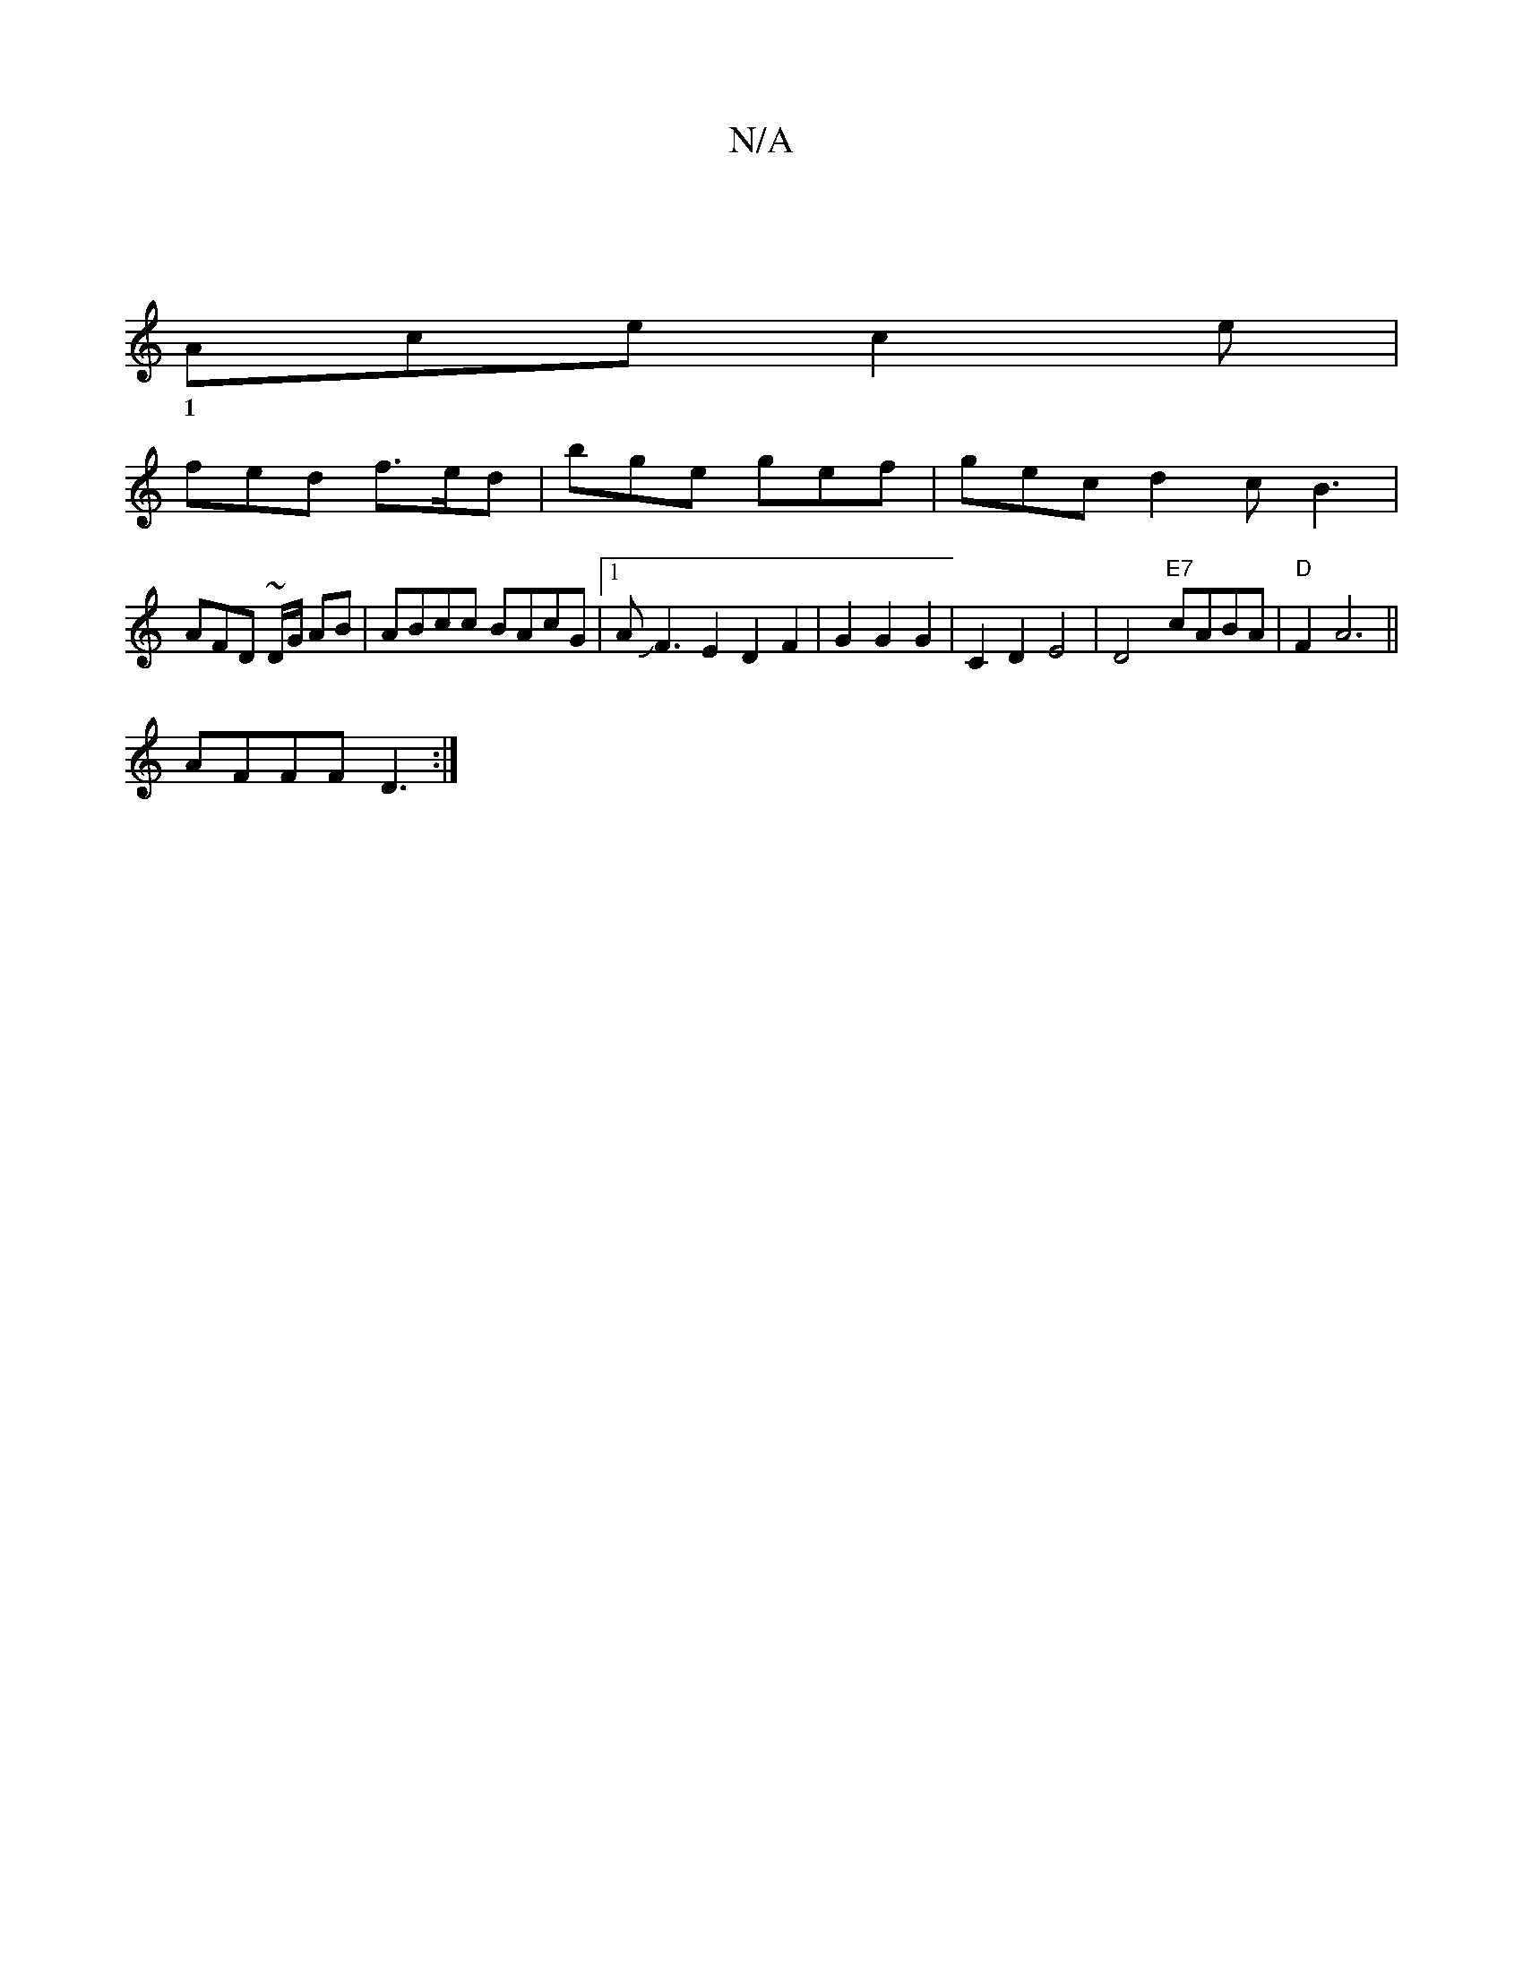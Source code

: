 X:1
T:N/A
M:4/4
R:N/A
K:Cmajor
|
Ace c2e |
w:1
fed f>ed | bge gef | gec d2 c B3 |
AFD ~D/2G/2 AB | ABcc BAcG |1 AJF3E2 D2 F2|G2 G2 G2|C2 D2E4|D4 "E7"cABA | "D"F2 A6||
AFFF D3:|

B2B B/g/:|
A d2-c2 ce|g2 a2 gf|gg dc BA (3GFG|
A2G FG